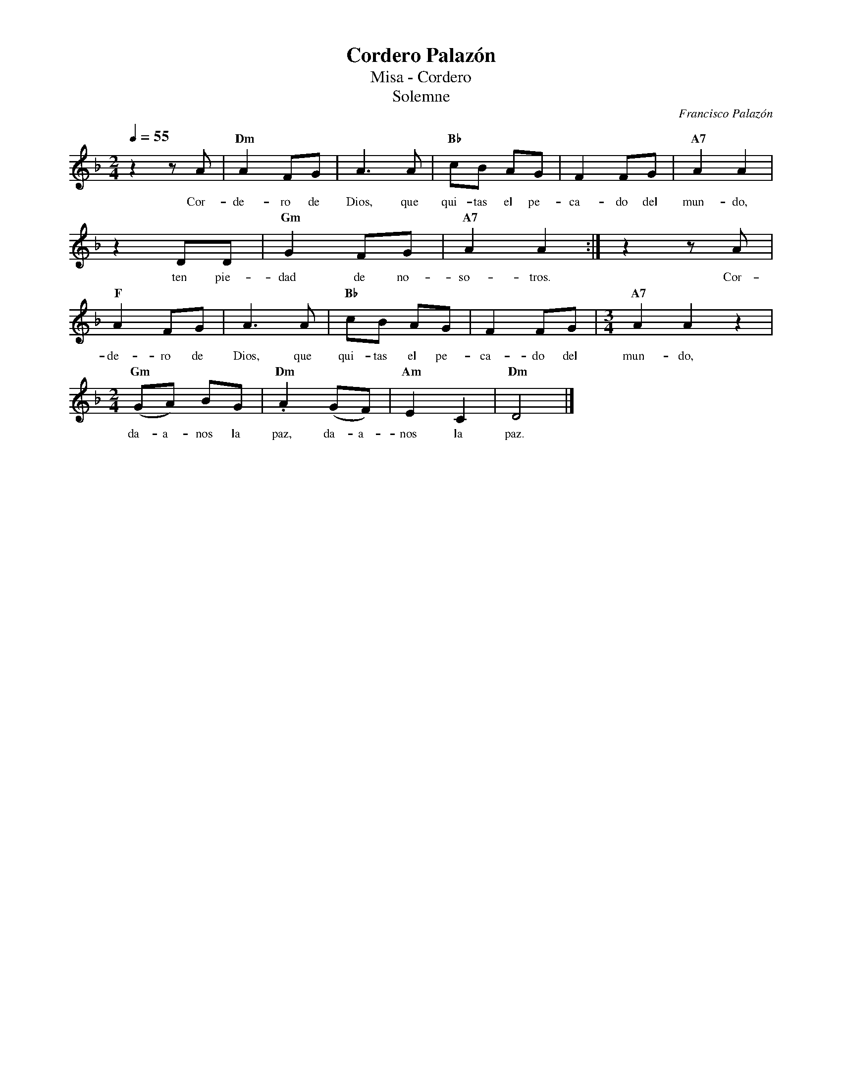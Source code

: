 %abc-2.2
%%MIDI program 74
%%topspace 0
%%composerspace 0
%%titlefont RomanBold 20
%%vocalfont Roman 12
%%wordsfont Roman 12
%%composerfont RomanItalic 12
%%gchordfont RomanBold 12
%leftmargin 0.8cm
%rightmargin 0.8cm

X:1
T:Cordero Palazón
T:Misa - Cordero
T:Solemne
C:Francisco Palazón
S:
M:2/4
L:1/8
Q:1/4=55
K:Dm
%
    z2 zA | "Dm"A2 FG | A3 A | "Bb"cB AG | F2 FG | "A7"A2 A2 |
w: Cor-de-ro de Dios, que qui-tas el pe-ca-do del mun-do,
    z2 DD | "Gm"G2 FG | "A7"A2 A2 :| z2 zA | "F"A2 FG | A3 A | "Bb"cB AG | F2 FG |[M:3/4] "A7"A2 A2 z2 |
w: ten pie-dad de no-so-tros. Cor-de-ro de Dios, que qui-tas el pe-ca-do del mun-do,
    [M:2/4]"Gm"(GA) BG | "Dm".A2 (GF) | "Am"E2 C2 | "Dm"D4 |]
w: da-a-nos la paz, da-a-nos la paz.